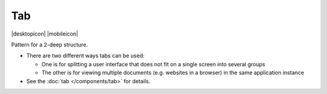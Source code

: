 Tab
===

.. container:: intend

   |desktopicon| |mobileicon|

Pattern for a 2-deep structure.

-  There are two different ways tabs can be used:

   -  One is for splitting a user interface that does not fit on a
      single screen into several groups
   -  The other is for viewing multiple documents (e.g. websites in a
      browser) in the same application instance

-  See the :doc:`tab </components/tab>` for details.
